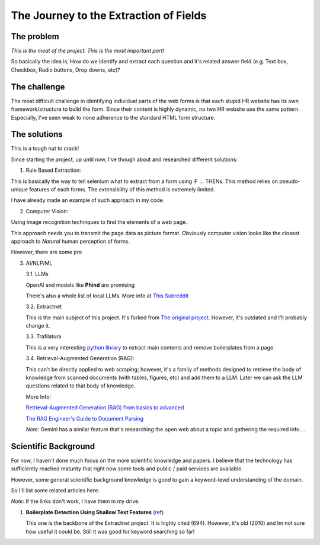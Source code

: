 The Journey to the Extraction of Fields
=======================================

The problem
-----------

*This is the meat of the project. This is the most important part!*

So basically the idea is, How do we identify and extract each question and it's
related answer field (e.g. Text box, Checkbox, Radio buttons, Drop downs, etc)?

The challenge
-------------

The most difficult challenge in identifying individual parts of the web forms is that
each stupid HR website has its own framework/structure to build the form. Since their
content is highly dynamic, no two HR website use the same pattern. Especially, I've seen weak to none
adherence to the standard HTML form structure.

The solutions
-------------

This is a tough nut to crack!

Since starting the project, up until now, I've though about and researched different
solutions:

1. Rule Based Extraction:

This is basically the way to tell selenium what to extract from a form using IF
... THENs. This method relies on pseudo-unique features of each forms. The
extensibility of this method is extremely limited.

I have already made an example of such approach in my code.

2. Computer Vision:

Using image recognition techniques to find the elements of a web page.

This approach needs you to transmit the page data as picture format. Obviously
computer vision looks like the closest approach to *Natural* human perception of forms.

However, there are some pro

3. AI/NLP/ML
   


   3.1. LLMs

   OpenAI and models like **Phind** are promising

   There's also a whole list of local LLMs. More info at `This Subreddit <https://www.reddit.com/r/LocalLLaMA/>`_

   3.2. Extractnet

   This is the main subject of this project. It's forked from `The original project <https://github.com/currentslab/extractnet>`_.
   However, it's outdated and I'll probably change it.

   3.3. Trafilatura

   This is a very interesting `python library <https://trafilatura.readthedocs.io/>`_ to extract main contents and remove boilerplates from a page.

   3.4. Retrieval-Augmented Generation (RAG):

   This can't be directly applied to web scraping; however, it's a family of methods designed 
   to retrieve the body of knowledge from scanned documents (with tables, figures, etc) and
   add them to a LLM. Later we can ask the LLM questions related to that body of knowledge.

   More Info:

   `Retrieval-Augmented Generation (RAG) from basics to advanced <https://medium.com/@tejpal.abhyuday/retrieval-augmented-generation-rag-from-basics-to-advanced-a2b068fd576c>`_

   `The RAG Engineer's Guide to Document Parsing <https://www.reddit.com/r/LangChain/comments/1ef12q6/the_rag_engineers_guide_to_document_parsing/>`_

   *Note*: Gemini has a similar feature that's researching the open web about a topic and gathering the
   required info....


Scientific Background
---------------------

For now, I haven't done much focus on the more scientific knowledge and papers. 
I believe that the technology has sufficiently reached maturity that right now some 
tools and public / paid services are available.

However, some general scientific background knowledge is good to gain a keyword-level understanding
of the domain.

So I'll list some related articles here:

*Note*: If the links don't work, I have them in my drive.

1. **Boilerplate Detection Using Shallow Text Features** (`ref <https://www.researchgate.net/publication/221519989_Boilerplate_Detection_Using_Shallow_Text_Features>`_)

   This one is the backbone of the Extractnet project. 
   It is highly cited (694). However, it's old (2010) and Im not sure how useful it could be.
   Still it was good for keyword searching so far!